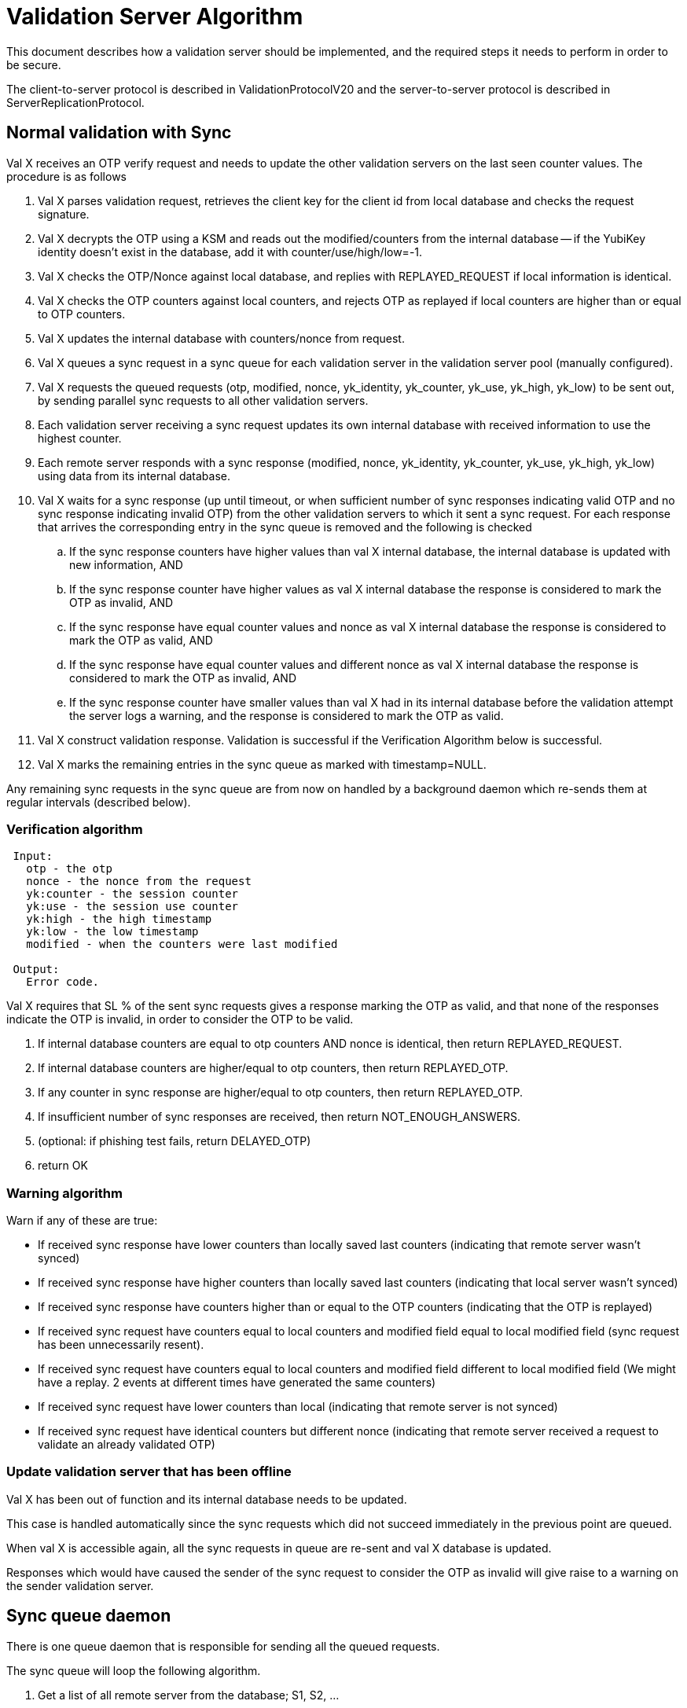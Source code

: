 = Validation Server Algorithm =

This document describes how a validation server should be implemented,
and the required steps it needs to perform in order to be secure.

The client-to-server protocol is described in ValidationProtocolV20
and the server-to-server protocol is described in
ServerReplicationProtocol.

== Normal validation with Sync ==

Val X receives an OTP verify request and needs to update the other
validation servers on the last seen counter values. The procedure is
as follows

. Val X parses validation request, retrieves the client key for the client id from local database and checks the request signature.
. Val X decrypts the OTP using a KSM and reads out the modified/counters from the internal database -- if the YubiKey identity doesn't exist in the database, add it with counter/use/high/low=-1.
. Val X checks the OTP/Nonce against local database, and replies with REPLAYED_REQUEST if local information is identical.
. Val X checks the OTP counters against local counters, and rejects OTP as replayed if local counters are higher than or equal to OTP counters.
. Val X updates the internal database with counters/nonce from request.
. Val X queues a sync request in a sync queue for each validation server in the validation server pool (manually configured).
. Val X requests the queued requests (otp, modified, nonce, yk_identity, yk_counter, yk_use, yk_high, yk_low) to be sent out, by sending parallel sync requests to all other validation servers.
. Each validation server receiving a sync request updates its own internal database with received information to use the highest counter.
. Each remote server responds with a sync response (modified, nonce, yk_identity, yk_counter, yk_use, yk_high, yk_low) using data from its internal database.
. Val X waits for a sync response (up until timeout, or when sufficient number of sync responses indicating valid OTP and no sync response indicating invalid OTP) from the other validation servers to which it sent a sync request. For each response that arrives the corresponding entry in the sync queue is removed and the following is checked
.. If the sync response counters have higher values than val X internal database, the internal database is updated with new information, AND
.. If the sync response counter have higher values as val X internal database the response is considered to mark the OTP as invalid, AND
.. If the sync response have equal counter values and nonce as val X internal database the response is considered to mark the OTP as valid, AND
.. If the sync response have equal counter values and different nonce as val X internal database the response is considered to mark the OTP as invalid, AND
.. If the sync response counter have smaller values than val X had in its internal database before the validation attempt the server logs a warning, and the response is considered to mark the OTP as valid.
. Val X construct validation response.  Validation is successful if the Verification Algorithm below is successful.
. Val X marks the remaining entries in the sync queue as marked with timestamp=NULL.

Any remaining sync requests in the sync queue are from now on handled
by a background daemon which re-sends them at regular intervals
(described below).

=== Verification algorithm ===

....
 Input:
   otp - the otp
   nonce - the nonce from the request
   yk:counter - the session counter
   yk:use - the session use counter
   yk:high - the high timestamp
   yk:low - the low timestamp
   modified - when the counters were last modified

 Output:
   Error code.
....

Val X requires that SL % of the sent sync requests gives a response
marking the OTP as valid, and that none of the responses indicate the
OTP is invalid, in order to consider the OTP to be valid.

. If internal database counters are equal to otp counters AND nonce is identical, then return REPLAYED_REQUEST.
. If internal database counters are higher/equal to otp counters, then return REPLAYED_OTP.
. If any counter in sync response are higher/equal to otp counters, then return REPLAYED_OTP.
. If insufficient number of sync responses are received, then return NOT_ENOUGH_ANSWERS.
. (optional: if phishing test fails, return DELAYED_OTP)
. return OK

=== Warning algorithm ===

Warn if any of these are true:

* If received sync response have lower counters than locally saved last counters (indicating that remote server wasn't synced)

* If received sync response have higher counters than locally saved last counters (indicating that local server wasn't synced)

* If received sync response have counters higher than or equal to the OTP counters (indicating that the OTP is replayed)

* If received sync request have counters equal to local counters and modified field equal to local modified field (sync request has been unnecessarily resent).

* If received sync request have counters equal to local counters and modified field different to local modified field (We might have a replay. 2 events at different times have generated the same counters) 

* If received sync request have lower counters than local (indicating that remote server is not synced)

* If received sync request have identical counters but different nonce (indicating that remote server received a request to validate an already validated OTP)

=== Update validation server that has been offline ===

Val X has been out of function and its internal database needs to be
updated.

This case is handled automatically since the sync requests which did
not succeed immediately in the previous point are queued.

When val X is accessible again, all the sync requests in queue are
re-sent and val X database is updated.

Responses which would have caused the sender of the sync request to
consider the OTP as invalid will give raise to a warning on the sender
validation server.

== Sync queue daemon ==

There is one queue daemon that is responsible for sending all the
queued requests.

The sync queue will loop the following algorithm.

. Get a list of all remote server from the database; S1, S2, ...
. For each remote server S in the list S1, S2, ... do
.. For each entry in the queue table for S which have a queued_time==NULL or a timestamp older than a configured period (e.g., one minute) do
... Send one request, using a configured timeout value (e.g., 30 seconds).
... If the request is unsuccessful (or times out), quit to the outer loop.
... The request was successful so the sync daemon receives counter/nonce values from the remote server.
... If the sync response counters are lower, give a warning
... If the sync response counters are equal and nonce different, give a warning
... If the sync response counter have higher than or equal values as val X internal database had at the moment of request creation a warning is logged.
... The sync daemon updates the internal database to use the highest counter values: {{{UPDATE yubikeys SET counter = X, sessionUse = Y, high = P, low = Q, nonce = N, accessed = D WHERE publicName = ID AND ((counter < X) OR (counter = X AND sessionUse < Y))}}}
... The corresponding entry in the sync queue is removed.

== Logging matrix

Available parameters in comparisons are the following.

|================
| local | Local parameters at time of comparison
| otp | Parameters from OTP provided in validation request
| response | Parameters  in sync respone
| request | Parameters in sync request
| validation | Local parameters when OTP vaildation request arrived
|================
Parameters could be counters, modified, nonce.

== Non-queued Sync response logging ==

We compare reponse parameters against validation parameters since we
are interested in if the server is in sync at the moment when the
validation request arrives.

[options="header"]
|=============
| condition |level |action |message
| response.counters < validation.counters | Notice | None | Remote server out of sync.
| response.counters > validation.counters | Notice | None |Local server out of sync.
| response.counters = validation.counters and response.nonce != validation.nonce | Notice | None | Servers out of sync. Nonce differs.
| response.counters = validation.counters and response.modified != validation.modified | Notice | None | Servers out of sync. Modified differs.
| response.counters > otp.counters  | Warning | OTP marked as invalid |OTP is replayed. Sync response counters higher than OTP counters
| response.counter = otp.counters and response.nonce != otp.nonce | Warning | OTP marked as invalid | OTP is replayed. Sync response counters equal to OTP counters and nonce differs.
|=============

== Sync request logging ==

Both an original sync and a queued sync looks the same so we can not
determine if the sync is original or queued. Therefore the logging is
the same in both cases.

[options="header"]
|==============
| condition |level |message |note
| request.counters < local.counters | Warning | Remote server out of sync. |  
| request.counters = local.counters and request.modified = local.modifed and request.nonce = local.nonce | Notice | Sync request has been unnecessarily resent. | This could happen frequently whenever a syncentry is queued but the syncprocess terminates before the resonse to the syncentry arrives (since SL level was already achived).
| request.counters = local.counters and request.modified != local.modified and request.nonce = local.nonce | Warning | We might have a replay. 2 events at different times have generated the same counters. The time difference is X seconds |
| request.counters = local.counters and request.nonce != local.nonce | Warning | Remote server has received a request to validate an already validated OTP |
|===================

== Queued sync response logging ==

What do we want to warn for here. Out of sync at time of OTP
validation request or out of sync compared to current local counters?

[options="header"]
|==============
| condition |level |message |note
| response.counters < validation.counters | Notice | Remote server out of sync compared to counters at validation request time. |
| response.counters > validation.counters | Notice | Local server out of sync compared to counters at validation request time. |
| response.counters < local.counters | Warning | Remote server out of sync compared to current local counters. |
| response.counters > local.counters | Warning | Local server out of sync compared to current local counters. Local server updated. |
| response.counters > otp.counters  | Error | Remote server has higher counters than OTP. This response would have marked the OTP as invalid. |
| response.counter = otp.counters and response.nonce != otp.nonce | Error | Remote server has equal counters as OTP and nonce differs. This response would have marked the OTP as invalid. |
|===============
